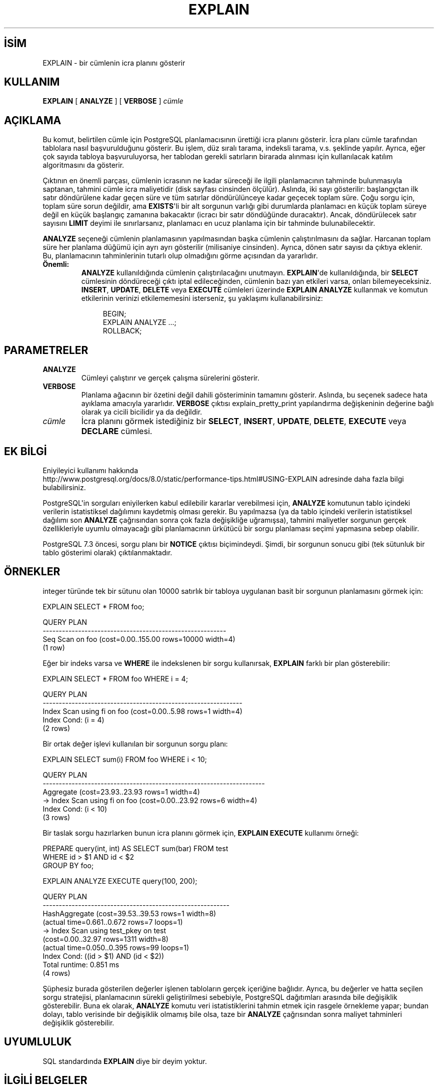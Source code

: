 .\" http://belgeler.org \N'45' 2006\N'45'11\N'45'26T10:18:36+02:00  
.TH "EXPLAIN" 7 "" "PostgreSQL" "SQL \N'45' Dil Deyimleri"
.nh   
.SH İSİM
EXPLAIN \N'45' bir cümlenin icra planını gösterir   
.SH KULLANIM 
.nf
\fBEXPLAIN\fR [ \fBANALYZE\fR ] [ \fBVERBOSE\fR ] \fIcümle\fR
.fi
    
.SH AÇIKLAMA
Bu komut, belirtilen cümle için PostgreSQL planlamacısının ürettiği icra planını gösterir. İcra planı cümle tarafından tablolara nasıl başvurulduğunu gösterir. Bu işlem, düz sıralı tarama, indeksli tarama, v.s. şeklinde yapılır. Ayrıca, eğer çok sayıda tabloya başvuruluyorsa, her tablodan gerekli satırların birarada alınması için kullanılacak katılım algoritmasını da gösterir.   

Çıktının en önemli parçası, cümlenin icrasının ne kadar süreceği ile ilgili planlamacının tahminde bulunmasıyla saptanan, tahmini cümle icra maliyetidir (disk sayfası cinsinden ölçülür). Aslında, iki sayı gösterilir: başlangıçtan ilk satır döndürülene kadar geçen süre ve tüm satırlar döndürülünceye kadar geçecek toplam süre. Çoğu sorgu için, toplam süre sorun değildir, ama \fBEXISTS\fR\N'39'li bir alt sorgunun varlığı gibi durumlarda planlamacı en küçük  toplam süreye değil en küçük başlangıç zamanına bakacaktır (icracı bir satır döndüğünde duracaktır). Ancak, döndürülecek satır sayısını \fBLIMIT\fR deyimi ile sınırlarsanız, planlamacı en ucuz planlama için bir tahminde bulunabilecektir.   

\fBANALYZE\fR seçeneği cümlenin planlamasının yapılmasından başka cümlenin çalıştırılmasını da sağlar. Harcanan toplam süre her planlama düğümü için ayrı ayrı gösterilir (milisaniye cinsinden). Ayrıca, dönen satır sayısı da çıktıya eklenir. Bu, planlamacının tahminlerinin tutarlı olup olmadığını görme açısından da yararlıdır.   

.br
.ns
.TP 
\fBÖnemli:\fR
\fBANALYZE\fR kullanıldığında cümlenin çalıştırılacağını unutmayın. \fBEXPLAIN\fR\N'39'de kullanıldığında, bir \fBSELECT\fR cümlesinin döndüreceği çıktı iptal edileceğinden, cümlenin bazı yan etkileri varsa, onları bilemeyeceksiniz. \fBINSERT\fR, \fBUPDATE\fR,     \fBDELETE\fR veya \fBEXECUTE\fR cümleleri üzerinde \fBEXPLAIN ANALYZE\fR kullanmak ve komutun etkilerinin verinizi etkilememesini isterseniz, şu yaklaşımı kullanabilirsiniz:    

.IP
.RS
.RS 4
.nf
BEGIN;
EXPLAIN ANALYZE ...;
ROLLBACK;
.fi
.RE
.RE
.IP


.PP  

.SH PARAMETRELER   
.br
.ns
.TP 
\fBANALYZE\fR
Cümleyi çalıştırır ve gerçek çalışma sürelerini gösterir.     

.TP 
\fBVERBOSE\fR
Planlama ağacının bir özetini değil dahili gösteriminin tamamını gösterir. Aslında, bu seçenek sadece hata ayıklama amacıyla yararlıdır. \fBVERBOSE\fR çıktısı explain_pretty_print yapılandırma değişkeninin değerine bağlı olarak ya cicili bicilidir ya da değildir.     

.TP 
\fIcümle\fR
İcra planını görmek istediğiniz bir \fBSELECT\fR, \fBINSERT\fR, \fBUPDATE\fR, \fBDELETE\fR, \fBEXECUTE\fR veya \fBDECLARE\fR cümlesi.     

.PP  
.SH EK BİLGİ
Eniyileyici kullanımı hakkında
.br
http://www.postgresql.org/docs/8.0/static/performance\N'45'tips.html#USING\N'45'EXPLAIN adresinde daha fazla bilgi bulabilirsiniz.   

PostgreSQL\N'39'in sorguları eniyilerken kabul edilebilir kararlar verebilmesi için, \fBANALYZE\fR komutunun tablo içindeki verilerin istatistiksel dağılımını kaydetmiş olması gerekir. Bu yapılmazsa (ya da tablo içindeki verilerin istatistiksel dağılımı son \fBANALYZE\fR çağrısından sonra çok fazla değişikliğe uğramışsa), tahmini maliyetler sorgunun gerçek özellikleriyle uyumlu olmayacağı gibi planlamacının ürkütücü bir sorgu planlaması seçimi yapmasına sebep olabilir.   

PostgreSQL 7.3 öncesi, sorgu planı bir \fBNOTICE\fR çıktısı biçimindeydi. Şimdi, bir sorgunun sonucu gibi (tek sütunluk bir tablo gösterimi olarak) çıktılanmaktadır.   

.SH ÖRNEKLER
integer türünde tek bir sütunu olan 10000 satırlık bir tabloya uygulanan basit bir sorgunun planlamasını görmek için:   


.nf
EXPLAIN SELECT * FROM foo;

\                       QUERY PLAN
\N'45'\N'45'\N'45'\N'45'\N'45'\N'45'\N'45'\N'45'\N'45'\N'45'\N'45'\N'45'\N'45'\N'45'\N'45'\N'45'\N'45'\N'45'\N'45'\N'45'\N'45'\N'45'\N'45'\N'45'\N'45'\N'45'\N'45'\N'45'\N'45'\N'45'\N'45'\N'45'\N'45'\N'45'\N'45'\N'45'\N'45'\N'45'\N'45'\N'45'\N'45'\N'45'\N'45'\N'45'\N'45'\N'45'\N'45'\N'45'\N'45'\N'45'\N'45'\N'45'\N'45'\N'45'\N'45'\N'45'\N'45'
\ Seq Scan on foo  (cost=0.00..155.00 rows=10000 width=4)
(1 row)
.fi   

Eğer bir indeks varsa ve \fBWHERE\fR ile indekslenen bir sorgu kullanırsak, \fBEXPLAIN\fR farklı bir plan gösterebilir:   


.nf
EXPLAIN SELECT * FROM foo WHERE i = 4;

\                         QUERY PLAN
\N'45'\N'45'\N'45'\N'45'\N'45'\N'45'\N'45'\N'45'\N'45'\N'45'\N'45'\N'45'\N'45'\N'45'\N'45'\N'45'\N'45'\N'45'\N'45'\N'45'\N'45'\N'45'\N'45'\N'45'\N'45'\N'45'\N'45'\N'45'\N'45'\N'45'\N'45'\N'45'\N'45'\N'45'\N'45'\N'45'\N'45'\N'45'\N'45'\N'45'\N'45'\N'45'\N'45'\N'45'\N'45'\N'45'\N'45'\N'45'\N'45'\N'45'\N'45'\N'45'\N'45'\N'45'\N'45'\N'45'\N'45'\N'45'\N'45'\N'45'\N'45'\N'45'
\ Index Scan using fi on foo  (cost=0.00..5.98 rows=1 width=4)
\   Index Cond: (i = 4)
(2 rows)
.fi   

Bir ortak değer işlevi kullanılan bir sorgunun sorgu planı:   


.nf
EXPLAIN SELECT sum(i) FROM foo WHERE i < 10;

\                             QUERY PLAN
\N'45'\N'45'\N'45'\N'45'\N'45'\N'45'\N'45'\N'45'\N'45'\N'45'\N'45'\N'45'\N'45'\N'45'\N'45'\N'45'\N'45'\N'45'\N'45'\N'45'\N'45'\N'45'\N'45'\N'45'\N'45'\N'45'\N'45'\N'45'\N'45'\N'45'\N'45'\N'45'\N'45'\N'45'\N'45'\N'45'\N'45'\N'45'\N'45'\N'45'\N'45'\N'45'\N'45'\N'45'\N'45'\N'45'\N'45'\N'45'\N'45'\N'45'\N'45'\N'45'\N'45'\N'45'\N'45'\N'45'\N'45'\N'45'\N'45'\N'45'\N'45'\N'45'\N'45'\N'45'\N'45'\N'45'\N'45'\N'45'\N'45'
\ Aggregate  (cost=23.93..23.93 rows=1 width=4)
\   \N'45'>  Index Scan using fi on foo  (cost=0.00..23.92 rows=6 width=4)
\         Index Cond: (i < 10)
(3 rows)
.fi   

Bir taslak sorgu hazırlarken bunun icra planını görmek için, \fBEXPLAIN EXECUTE\fR kullanımı örneği:   


.nf
PREPARE query(int, int) AS SELECT sum(bar) FROM test
\    WHERE id > $1 AND id < $2
\    GROUP BY foo;

EXPLAIN ANALYZE EXECUTE query(100, 200);

\                QUERY PLAN
\N'45'\N'45'\N'45'\N'45'\N'45'\N'45'\N'45'\N'45'\N'45'\N'45'\N'45'\N'45'\N'45'\N'45'\N'45'\N'45'\N'45'\N'45'\N'45'\N'45'\N'45'\N'45'\N'45'\N'45'\N'45'\N'45'\N'45'\N'45'\N'45'\N'45'\N'45'\N'45'\N'45'\N'45'\N'45'\N'45'\N'45'\N'45'\N'45'\N'45'\N'45'\N'45'\N'45'\N'45'\N'45'\N'45'\N'45'\N'45'\N'45'\N'45'\N'45'\N'45'\N'45'\N'45'\N'45'\N'45'\N'45'\N'45'
HashAggregate  (cost=39.53..39.53 rows=1 width=8)
\                (actual time=0.661..0.672 rows=7 loops=1)
\  \N'45'>  Index Scan using test_pkey on test
\                (cost=0.00..32.97 rows=1311 width=8)
\                (actual time=0.050..0.395 rows=99 loops=1)
\        Index Cond: ((id > $1) AND (id < $2))
Total runtime: 0.851 ms
(4 rows)
.fi   

Şüphesiz burada gösterilen değerler işlenen tabloların gerçek içeriğine bağlıdır. Ayrıca, bu değerler ve hatta seçilen sorgu stratejisi, planlamacının sürekli geliştirilmesi sebebiyle, PostgreSQL dağıtımları arasında bile değişiklik gösterebilir. Buna ek olarak, \fBANALYZE\fR komutu veri istatistiklerini tahmin etmek için rasgele örnekleme yapar; bundan dolayı, tablo verisinde bir değişiklik olmamış bile olsa, taze bir  \fBANALYZE\fR çağrısından sonra maliyet tahminleri değişiklik gösterebilir.   

.SH UYUMLULUK
SQL standardında \fBEXPLAIN\fR diye bir deyim yoktur.   

.SH İLGİLİ BELGELER
\fBANALYZE\fR [analyze(7)]   

.SH ÇEVİREN
Nilgün Belma Bugüner <nilgun (at) belgeler·gen·tr>, Nisan 2005 
 
    
